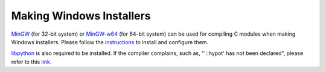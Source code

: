 .. _wininst:

Making Windows Installers
=========================

`MinGW <http://www.mingw.org/>`_ (for 32-bit system) or `MinGW-w64 <http://mingw-w64.org/>`_ 
(for 64-bit system) can be used for compiling C modules when making Windows installers.  
Please follow the `instructions <https://wiki.python.org/moin/WindowsCompilers>`_ 
to install and configure them. 

`libpython <https://anaconda.org/anaconda/libpython>`_ is also required to be installed. 
If the compiler complains, such as, "'::hypot' has not been declared", please refer to this 
`link <https://stackoverflow.com/questions/10660524/error-building-boost-1-49-0-with-gcc-4-7-0>`_.
